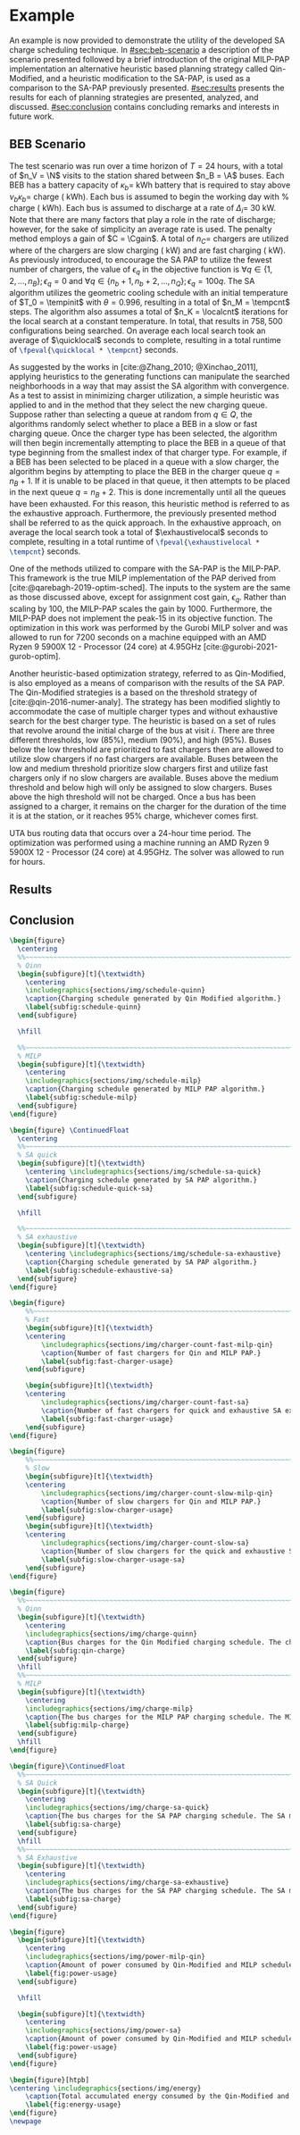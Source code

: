 # ################################################################################
# LINKS:
#
# https://github.com/maxbw117/DevelopmentPerSecond/blob/master/Tikz-pgfplots-and-latex/Tutorial#202-#20Figures#20and#20Large#20File#20Organization/Figures#20Chapter#201/01#20Ocean#20and#20Model#20Scale.tex
# https://www.overleaf.com/learn/latex/Questions/I_have_a_lot_of_tikz#2C_matlab2tikz_or_pgfplots_figures#2C_so_I#27m_getting_a_compilation_timeout._Can_I_externalise_my_figures#3F
# ################################################################################

* Example
:PROPERTIES:
:custom_id: sec:example
:END:

An example is now provided to demonstrate the utility of the developed SA charge scheduling technique. In
[[#sec:beb-scenario]] a description of the scenario presented followed by a brief introduction of the original MILP-PAP
implementation an alternative heuristic based planning strategy called Qin-Modified, and a heuristic modification to the
SA-PAP, is used as a comparison to the SA-PAP previously presented. [[#sec:results]] presents the results for each of
planning strategies are presented, analyzed, and discussed. [[#sec:conclusion]] contains concluding remarks and interests in
future work.

** BEB Scenario
:PROPERTIES:
:custom_id: sec:beb-scenario
:END:

The test scenario was run over a time horizon of $T=24$ hours, with a total of $n_V = \N$ visits to the station shared
between $n_B = \A$ buses. Each BEB has a battery capacity of $\kappa_b =$ \batsize kWh battery that is required to stay above
$\nu_b\kappa_b =$ \mincharge charge (\fpeval{\batsize * \minchargeD} kWh). Each bus is assumed to begin the working day with
\fpeval{\acharge*100}% charge (\fpeval{\acharge * \batsize} kWh). Each bus is assumed to discharge at a rate of $\Delta_i =$
30 kW. Note that there are many factors that play a role in the rate of discharge; however, for the sake of simplicity
an average rate is used. The penalty method employs a gain of $C = \Cgain$. A total of $n_C =$ \fpeval{\fast + \slow}
chargers are utilized where \slow of the chargers are slow charging (\slows kW) and \fast are fast charging (\fasts kW).
As previously introduced, to encourage the SA PAP to utilize the fewest number of chargers, the value of $\epsilon_q$ in the
objective function is $\forall q \in \{1,2,..., n_B \}; \epsilon_q = 0$ and $\forall q \in \{n_b + 1, n_b + 2,..., n_Q \}; \epsilon_q = 100q$. The SA
algorithm utilizes the geometric cooling schedule with an initial temperature of $T_0 = \tempinit$ with $\theta = 0.996$,
resulting in a total of $n_M = \tempcnt$ steps. The algorithm also assumes a total of $n_K = \localcnt$ iterations for
the local search at a constant temperature. In total, that results in $758,500$ configurations being searched. On
average each local search took an average of $\quicklocal$ seconds to complete, resulting in a total runtime of
src_latex{\fpeval{\quicklocal * \tempcnt}} seconds.

As suggested by the works in [cite:@Zhang_2010; @Xinchao_2011], applying heuristics to the generating functions can
manipulate the searched neighborhoods in a way that may assist the SA algorithm with convergence. As a test to assist in
minimizing charger utilization, a simple heuristic was applied to \ref{alg:new-visit} and \ref{alg:new-charger} in the
method that they select the new charging queue. Suppose rather than selecting a queue at random from $q \in Q$, the
algorithms randomly select whether to place a BEB in a slow or fast charging queue. Once the charger type has been
selected, the algorithm will then begin incrementally attempting to place the BEB in a queue of that type beginning from
the smallest index of that charger type. For example, if a BEB has been selected to be placed in a queue with a slow
charger, the algorithm begins by attempting to place the BEB in the charger queue $q = n_B + 1$. If it is unable to be
placed in that queue, it then attempts to be placed in the next queue $q = n_B + 2$. This is done incrementally until
all the queues have been exhausted. For this reason, this heuristic method is referred to as the exhaustive approach.
Furthermore, the previously presented method shall be referred to as the quick approach. In the exhaustive approach, on
average the local search took a total of $\exhaustivelocal$ seconds to complete, resulting in a total runtime of
src_latex{\fpeval{\exhaustivelocal * \tempcnt}} seconds.

One of the methods utilized to compare with the SA-PAP is the MILP-PAP. This framework is the true MILP implementation
of the PAP derived from [cite:@qarebagh-2019-optim-sched]. The inputs to the system are the same as those discussed
above, except for assignment cost gain, $\epsilon_q$. Rather than scaling by $100$, the MILP-PAP scales the gain by $1000$.
Furthermore, the MILP-PAP does not implement the peak-15 in its objective function. The optimization in this work was
performed by the Gurobi MILP solver and was allowed to run for 7200 seconds on a machine equipped with an AMD Ryzen 9
5900X 12 - Processor (24 core) at 4.95GHz [cite:@gurobi-2021-gurob-optim].

Another heuristic-based optimization strategy, referred to as Qin-Modified, is also employed as a means of comparison
with the results of the SA PAP. The Qin-Modified strategies is a based on the threshold strategy of
[cite:@qin-2016-numer-analy]. The strategy has been modified slightly to accommodate the case of multiple charger types
and without exhaustive search for the best charger type. The heuristic is based on a set of rules that revolve around
the initial charge of the bus at visit $i$. There are three different thresholds, low (85%), medium (90%), and high
(95%). Buses below the low threshold are prioritized to fast chargers then are allowed to utilize slow chargers if no
fast chargers are available. Buses between the low and medium threshold prioritize slow chargers first and utilize fast
chargers only if no slow chargers are available. Buses above the medium threshold and below high will only be assigned
to slow chargers. Buses above the high threshold will not be charged. Once a bus has been assigned to a charger, it
remains on the charger for the duration of the time it is at the station, or it reaches 95% charge, whichever comes
first.

UTA bus routing data that occurs over a 24-hour time period. The optimization was performed using a machine running an
AMD Ryzen 9 5900X 12 - Processor (24 core) at 4.95GHz. The solver was allowed to run for \timeran hours.

** Results
:PROPERTIES:
:custom_id: sec:results
:END:

** Conclusion
:PROPERTIES:
:custom_id: sec:conclusion
:END:

# --------------------------------------------------------------------------------
# Charge schedule
#+begin_src latex
  \begin{figure}
    \centering
    %%~~~~~~~~~~~~~~~~~~~~~~~~~~~~~~~~~~~~~~~~~~~~~~~~~~~~~~~~~~~~~~~~~~~~~~~~~~~~
    % Qinn
    \begin{subfigure}[t]{\textwidth}
      \centering
      \includegraphics{sections/img/schedule-quinn}
      \caption{Charging schedule generated by Qin Modified algorithm.}
      \label{subfig:schedule-quinn}
    \end{subfigure}

    \hfill

    %%~~~~~~~~~~~~~~~~~~~~~~~~~~~~~~~~~~~~~~~~~~~~~~~~~~~~~~~~~~~~~~~~~~~~~~~~~~~~
    % MILP
    \begin{subfigure}[t]{\textwidth}
      \centering
      \includegraphics{sections/img/schedule-milp}
      \caption{Charging schedule generated by MILP PAP algorithm.}
      \label{subfig:schedule-milp}
    \end{subfigure}
  \end{figure}

  \begin{figure} \ContinuedFloat
    \centering
    %%~~~~~~~~~~~~~~~~~~~~~~~~~~~~~~~~~~~~~~~~~~~~~~~~~~~~~~~~~~~~~~~~~~~~~~~~~~~~
    % SA quick
    \begin{subfigure}[t]{\textwidth}
      \centering \includegraphics{sections/img/schedule-sa-quick}
      \caption{Charging schedule generated by SA PAP algorithm.}
      \label{subfig:schedule-quick-sa}
    \end{subfigure}

    \hfill

    %%~~~~~~~~~~~~~~~~~~~~~~~~~~~~~~~~~~~~~~~~~~~~~~~~~~~~~~~~~~~~~~~~~~~~~~~~~~~~
    % SA exhaustive
    \begin{subfigure}[t]{\textwidth}
      \centering \includegraphics{sections/img/schedule-sa-exhaustive}
      \caption{Charging schedule generated by SA PAP algorithm.}
      \label{subfig:schedule-exhaustive-sa}
    \end{subfigure}
  \end{figure}
#+end_src

# --------------------------------------------------------------------------------
# Charger usage count
#+begin_src latex
  \begin{figure}
      %%~~~~~~~~~~~~~~~~~~~~~~~~~~~~~~~~~~~~~~~~~~~~~~~~~~~~~~~~~~~~~~~~~~~~~~~~~~~~
      % Fast
      \begin{subfigure}[t]{\textwidth}
      \centering
          \includegraphics{sections/img/charger-count-fast-milp-qin}
          \caption{Number of fast chargers for Qin and MILP PAP.}
          \label{subfig:fast-charger-usage}
      \end{subfigure}

      \begin{subfigure}[t]{\textwidth}
      \centering
          \includegraphics{sections/img/charger-count-fast-sa}
          \caption{Number of fast chargers for quick and exhaustive SA executions.}
          \label{subfig:fast-charger-usage}
      \end{subfigure}
  \end{figure}

  \begin{figure}
      %%~~~~~~~~~~~~~~~~~~~~~~~~~~~~~~~~~~~~~~~~~~~~~~~~~~~~~~~~~~~~~~~~~~~~~~~~~~~~
      % Slow
      \begin{subfigure}[t]{\textwidth}
      \centering
          \includegraphics{sections/img/charger-count-slow-milp-qin}
          \caption{Number of slow chargers for Qin and MILP PAP.}
          \label{subfig:slow-charger-usage}
      \end{subfigure}
      \begin{subfigure}[t]{\textwidth}
      \centering
          \includegraphics{sections/img/charger-count-slow-sa}
          \caption{Number of slow chargers for the quick and exhaustive SA executions.}
          \label{subfig:slow-charger-usage-sa}
      \end{subfigure}
  \end{figure}
#+end_src

# --------------------------------------------------------------------------------
# Bus charges
#+begin_src latex
  \begin{figure}
    %%~~~~~~~~~~~~~~~~~~~~~~~~~~~~~~~~~~~~~~~~~~~~~~~~~~~~~~~~~~~~~~~~~~~~~~~~~~~~
    % Qinn
    \begin{subfigure}[t]{\textwidth}
      \centering
      \includegraphics{sections/img/charge-quinn}
      \caption{Bus charges for the Qin Modified charging schedule. The charging scheme of the Qin charger is more predictable during the working day.}
      \label{subfig:qin-charge}
    \end{subfigure}
    \hfill
    %%~~~~~~~~~~~~~~~~~~~~~~~~~~~~~~~~~~~~~~~~~~~~~~~~~~~~~~~~~~~~~~~~~~~~~~~~~~~~
    % MILP
    \begin{subfigure}[t]{\textwidth}
      \centering
      \includegraphics{sections/img/charge-milp}
      \caption{The bus charges for the MILP PAP charging schedule. The MILP model allows for guarantees of minimum/maximum changes during the working day as well as charges at the end of the day.}
      \label{subfig:milp-charge}
    \end{subfigure}
    \hfill
  \end{figure}

  \begin{figure}\ContinuedFloat
    %%~~~~~~~~~~~~~~~~~~~~~~~~~~~~~~~~~~~~~~~~~~~~~~~~~~~~~~~~~~~~~~~~~~~~~~~~~~~~
    % SA Quick
    \begin{subfigure}[t]{\textwidth}
      \centering
      \includegraphics{sections/img/charge-sa-quick}
      \caption{The bus charges for the SA PAP charging schedule. The SA model allows for guarantees of minimum/maximum changes during the working day as well as charges at the end of the day.}
      \label{subfig:sa-charge}
    \end{subfigure}
    \hfill
    %%~~~~~~~~~~~~~~~~~~~~~~~~~~~~~~~~~~~~~~~~~~~~~~~~~~~~~~~~~~~~~~~~~~~~~~~~~~~~
    % SA Exhaustive
    \begin{subfigure}[t]{\textwidth}
      \centering
      \includegraphics{sections/img/charge-sa-exhaustive}
      \caption{The bus charges for the SA PAP charging schedule. The SA model allows for guarantees of minimum/maximum changes during the working day as well as charges at the end of the day.}
      \label{subfig:sa-charge}
    \end{subfigure}
  \end{figure}
#+end_src

# --------------------------------------------------------------------------------
# Power consumption
#+begin_src latex
  \begin{figure}
    \begin{subfigure}[t]{\textwidth}
      \centering
      \includegraphics{sections/img/power-milp-qin}
      \caption{Amount of power consumed by Qin-Modified and MILP schedule over the time horizon.}
      \label{fig:power-usage}
    \end{subfigure}

    \hfill

    \begin{subfigure}[t]{\textwidth}
      \centering
      \includegraphics{sections/img/power-sa}
      \caption{Amount of power consumed by Qin-Modified and MILP schedule over the time horizon.}
      \label{fig:power-usage}
    \end{subfigure}
  \end{figure}
#+end_src

# --------------------------------------------------------------------------------
# Energy use
#+begin_src latex
  \begin{figure}[htpb]
  \centering \includegraphics{sections/img/energy}
      \caption{Total accumulated energy consumed by the Qin-Modified and MILP schedule throughout the time horizon.}
      \label{fig:energy-usage}
  \end{figure}
  \newpage
#+end_src
